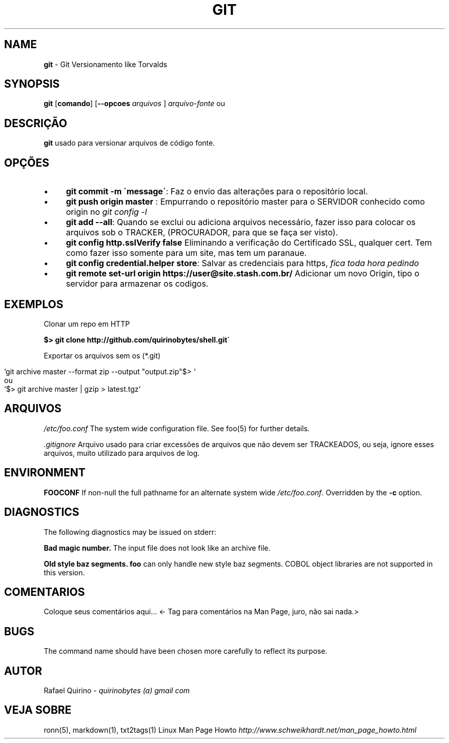 .\" generated with Ronn/v0.7.3
.\" http://github.com/rtomayko/ronn/tree/0.7.3
.
.TH "GIT" "1" "March 2017" "" ""
.
.SH "NAME"
\fBgit\fR \- Git Versionamento like Torvalds
.
.SH "SYNOPSIS"
\fBgit\fR [\fBcomando\fR] [\fB\-\-opcoes\fR \fIarquivos\fR ] \fIarquivo\-fonte\fR ou
.
.SH "DESCRIÇÃO"
\fBgit\fR usado para versionar arquivos de código fonte\.
.
.SH "OPÇÕES"
.
.IP "\(bu" 4
\fBgit commit \-m \'message\'\fR: Faz o envio das alterações para o repositório local\.
.
.IP "\(bu" 4
\fBgit push origin master\fR : Empurrando o repositório master para o SERVIDOR conhecido como origin no \fIgit config \-l\fR
.
.IP "\(bu" 4
\fBgit add \-\-all\fR: Quando se exclui ou adiciona arquivos necessário, fazer isso para colocar os arquivos sob o TRACKER, (PROCURADOR, para que se faça ser visto)\.
.
.IP "\(bu" 4
\fBgit config http\.sslVerify false\fR Eliminando a verificação do Certificado SSL, qualquer cert\. Tem como fazer isso somente para um site, mas tem um paranaue\.
.
.IP "\(bu" 4
\fBgit config credential\.helper store\fR: Salvar as credenciais para https, \fIfica toda hora pedindo\fR
.
.IP "\(bu" 4
\fBgit remote set\-url origin https://user@site\.stash\.com\.br/\fR Adicionar um novo Origin, tipo o servidor para armazenar os codigos\.
.
.IP "" 0
.
.SH "EXEMPLOS"
Clonar um repo em HTTP
.
.P
\fB$> git clone http://github\.com/quirinobytes/shell\.git\'\fR
.
.P
Exportar os arquivos sem os (*\.git)
.
.IP "" 4
.
.nf

`git archive master \-\-format zip \-\-output "output\.zip"$> `
ou
`$> git archive master | gzip > latest\.tgz`
.
.fi
.
.IP "" 0
.
.SH "ARQUIVOS"
\fI/etc/foo\.conf\fR The system wide configuration file\. See foo(5) for further details\.
.
.P
\fI\.gitignore\fR Arquivo usado para criar excessões de arquivos que não devem ser TRACKEADOS, ou seja, ignore esses arquivos, muito utilizado para arquivos de log\.
.
.SH "ENVIRONMENT"
\fBFOOCONF\fR If non\-null the full pathname for an alternate system wide \fI/etc/foo\.conf\fR\. Overridden by the \fB\-c\fR option\.
.
.SH "DIAGNOSTICS"
The following diagnostics may be issued on stderr:
.
.P
\fBBad magic number\.\fR The input file does not look like an archive file\.
.
.P
\fBOld style baz segments\.\fR \fBfoo\fR can only handle new style baz segments\. COBOL object libraries are not supported in this version\.
.
.SH "COMENTARIOS"
Coloque seus comentários aqui\.\.\. <\- Tag para comentários na Man Page, juro, não sai nada\.>
.
.SH "BUGS"
The command name should have been chosen more carefully to reflect its purpose\.
.
.SH "AUTOR"
Rafael Quirino \- \fIquirinobytes (a) gmail com\fR
.
.SH "VEJA SOBRE"
ronn(5), markdown(1), txt2tags(1) Linux Man Page Howto \fIhttp://www\.schweikhardt\.net/man_page_howto\.html\fR
